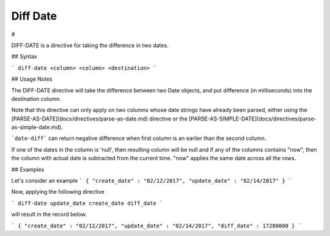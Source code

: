 .. meta::
    :author: Cask Data, Inc.
    :copyright: Copyright © 2017 Cask Data, Inc.
    :description: The CDAP User Guide

.. _user-guide-data-preparation-diff-date:

================
Diff Date
================

#


DIFF-DATE is a directive for taking the difference in two dates.

## Syntax

```
diff-date <column> <column> <destination>
```

## Usage Notes

The DIFF-DATE directive will take the difference between two Date objects, and put difference (in milliseconds)
into the destination column.

Note that this directive can only apply on two columns whose date strings have already been parsed, either using the
[PARSE-AS-DATE](docs/directives/parse-as-date.md) directive or the [PARSE-AS-SIMPLE-DATE](docs/directives/parse-as-simple-date.md).

```date-diff``` can return negative difference when first column is an earlier than the second column.

If one of the dates in the column is 'null', then resulting column will be null and if any of the columns
contains "now", then the column with actual date is subtracted from the current time. "now" applies the same
date across all the rows.

## Examples

Let's consider an example
```
{
"create_date" : "02/12/2017",
"update_date" : "02/14/2017"
}
```

Now, applying the following directive

```
diff-date update_date create_date diff_date
```

will result in the record below.

```
{
"create_date" : "02/12/2017",
"update_date" : "02/14/2017",
"diff_date" : 17280000
}
```
